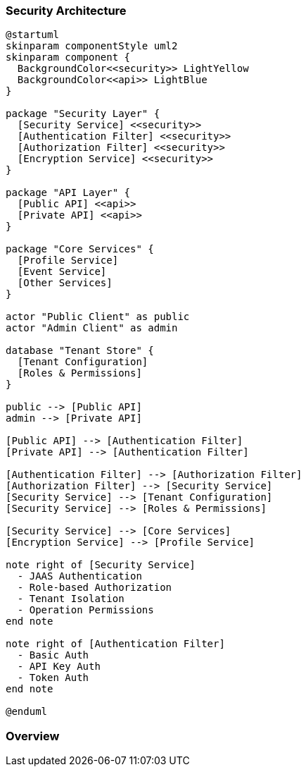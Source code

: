 //
// Licensed under the Apache License, Version 2.0 (the "License");
// you may not use this file except in compliance with the License.
// You may obtain a copy of the License at
//
//      http://www.apache.org/licenses/LICENSE-2.0
//
// Unless required by applicable law or agreed to in writing, software
// distributed under the License is distributed on an "AS IS" BASIS,
// WITHOUT WARRANTIES OR CONDITIONS OF ANY KIND, either express or implied.
// See the License for the specific language governing permissions and
// limitations under the License.
//

=== Security Architecture

[plantuml]
----
@startuml
skinparam componentStyle uml2
skinparam component {
  BackgroundColor<<security>> LightYellow
  BackgroundColor<<api>> LightBlue
}

package "Security Layer" {
  [Security Service] <<security>>
  [Authentication Filter] <<security>>
  [Authorization Filter] <<security>>
  [Encryption Service] <<security>>
}

package "API Layer" {
  [Public API] <<api>>
  [Private API] <<api>>
}

package "Core Services" {
  [Profile Service]
  [Event Service]
  [Other Services]
}

actor "Public Client" as public
actor "Admin Client" as admin

database "Tenant Store" {
  [Tenant Configuration]
  [Roles & Permissions]
}

public --> [Public API]
admin --> [Private API]

[Public API] --> [Authentication Filter]
[Private API] --> [Authentication Filter]

[Authentication Filter] --> [Authorization Filter]
[Authorization Filter] --> [Security Service]
[Security Service] --> [Tenant Configuration]
[Security Service] --> [Roles & Permissions]

[Security Service] --> [Core Services]
[Encryption Service] --> [Profile Service]

note right of [Security Service]
  - JAAS Authentication
  - Role-based Authorization
  - Tenant Isolation
  - Operation Permissions
end note

note right of [Authentication Filter]
  - Basic Auth
  - API Key Auth
  - Token Auth
end note

@enduml
----

=== Overview 